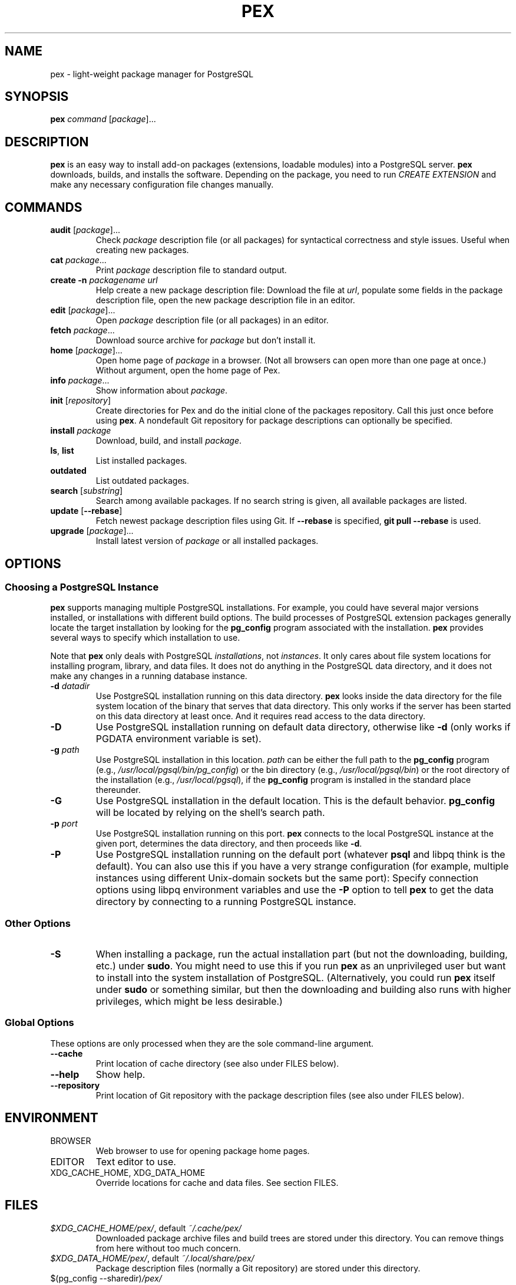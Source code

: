 .TH PEX 1 2013 Pex pex
.
.SH NAME
pex \- light-weight package manager for PostgreSQL
.
.SH SYNOPSIS
\fBpex\fR \fIcommand\fR [\fIpackage\fR]...
.
.SH DESCRIPTION
\fBpex\fR is an easy way to install add-on packages (extensions,
loadable modules) into a PostgreSQL server.  \fBpex\fR downloads, builds, and installs the software.  Depending on the package, you need to run \fICREATE EXTENSION\fR and make any necessary configuration file changes manually.
.
.SH COMMANDS
.TP
\fBaudit\fR [\fIpackage\fR]...
Check \fIpackage\fR description file (or all packages) for syntactical correctness and style issues.  Useful when creating new packages.
.
.TP
\fBcat\fR \fIpackage\fR...
Print \fIpackage\fR description file to standard output.
.
.TP
\fBcreate\fR \fB\-n\fR \fIpackagename\fR \fIurl\fR
Help create a new package description file: Download the file at \fIurl\fR, populate some fields in the package description file, open the new package description file in an editor.
.
.TP
\fBedit\fR [\fIpackage\fR]...
Open \fIpackage\fR description file (or all packages) in an editor.
.
.TP
\fBfetch\fR \fIpackage\fR...
Download source archive for \fIpackage\fR but don't install it.
.
.TP
\fBhome\fR [\fIpackage\fR]...
Open home page of \fIpackage\fR in a browser.  (Not all browsers can open more than one page at once.)  Without argument, open the home page of Pex.
.
.TP
\fBinfo\fR \fIpackage\fR...
Show information about \fIpackage\fR.
.
.TP
\fBinit\fR [\fIrepository\fR]
Create directories for Pex and do the initial clone of the packages repository.  Call this just once before using \fBpex\fR.  A nondefault Git repository for package descriptions can optionally be specified.
.
.TP
\fBinstall\fR \fIpackage\fR
Download, build, and install \fIpackage\fR.
.
.TP
\fBls\fR, \fBlist\fR
List installed packages.
.
.TP
\fBoutdated\fR
List outdated packages.
.
.TP
\fBsearch\fR [\fIsubstring\fR]
Search among available packages.  If no search string is given, all available packages are listed.
.
.TP
\fBupdate\fR [\fB\-\-rebase\fR]
Fetch newest package description files using Git.  If \fB\-\-rebase\fR is specified, \fBgit pull \-\-rebase\fR is used.
.
.TP
\fBupgrade\fR [\fIpackage\fR]...
Install latest version of \fIpackage\fR or all installed packages.
.
.SH OPTIONS
.SS "Choosing a PostgreSQL Instance"
\fBpex\fR supports managing multiple PostgreSQL installations.  For example, you could have several major versions installed, or installations with different build options.  The build processes of PostgreSQL extension packages generally locate the target installation by looking for the \fBpg_config\fR program associated with the installation.  \fBpex\fR provides several ways to specify which installation to use.

Note that \fBpex\fR only deals with PostgreSQL \fIinstallations\fR, not \fIinstances\fR.  It only cares about file system locations for installing program, library, and data files.  It does not do anything in the PostgreSQL data directory, and it does not make any changes in a running database instance.
.
.TP
\fB\-d\fR \fIdatadir\fR
Use PostgreSQL installation running on this data directory.  \fBpex\fR looks inside the data directory for the file system location of the binary that serves that data directory.  This only works if the server has been started on this data directory at least once.  And it requires read access to the data directory.
.
.TP
\fB\-D\fR
Use PostgreSQL installation running on default data directory, otherwise like \fB-d\fR (only works if PGDATA environment variable is set).
.
.TP
\fB\-g\fR \fIpath\fR
Use PostgreSQL installation in this location.  \fIpath\fR can be either the full path to the \fBpg_config\fR program (e.g., \fI/usr/local/pgsql/bin/pg_config\fR) or the bin directory (e.g., \fI/usr/local/pgsql/bin\fR) or the root directory of the installation (e.g., \fI/usr/local/pgsql\fR), if the \fBpg_config\fR program is installed in the standard place thereunder.
.
.TP
\fB\-G\fR
Use PostgreSQL installation in the default location.  This is the default behavior.  \fBpg_config\fR will be located by relying on the shell's search path.
.
.TP
\fB\-p\fR \fIport\fR
Use PostgreSQL installation running on this port.  \fBpex\fR connects to the local PostgreSQL instance at the given port, determines the data directory, and then proceeds like \fB\-d\fR.
.
.TP
\fB\-P\fR
Use PostgreSQL installation running on the default port (whatever \fBpsql\fR and libpq think is the default).  You can also use this if you have a very strange configuration (for example, multiple instances using different Unix-domain sockets but the same port): Specify connection options using libpq environment variables and use the \fB\-P\fR option to tell \fBpex\fR to get the data directory by connecting to a running PostgreSQL instance.
.
.SS "Other Options"
.TP
\fB\-S\fR
When installing a package, run the actual installation part (but not the downloading, building, etc.) under \fBsudo\fR.  You might need to use this if you run \fBpex\fR as an unprivileged user but want to install into the system installation of PostgreSQL.  (Alternatively, you could run \fBpex\fR itself under \fBsudo\fR or something similar, but then the downloading and building also runs with higher privileges, which might be less desirable.)
.
.SS "Global Options"
These options are only processed when they are the sole command-line argument.
.TP
\fB\-\-cache\fR
Print location of cache directory (see also under FILES below).
.
.TP
\fB\-\-help\fR
Show help.
.
.TP
\fB\-\-repository\fR
Print location of Git repository with the package description files (see also under FILES below).
.
.SH ENVIRONMENT
.TP
BROWSER
Web browser to use for opening package home pages.
.TP
EDITOR
Text editor to use.
.TP
XDG_CACHE_HOME, XDG_DATA_HOME
Override locations for cache and data files.  See section FILES.
.
.SH FILES
.TP
\fI$XDG_CACHE_HOME/pex/\fR, default \fI~/.cache/pex/\fR
Downloaded package archive files and build trees are stored under this directory.  You can remove things from here without too much concern.
.
.TP
\fI$XDG_DATA_HOME/pex/\fR, default \fI~/.local/share/pex/\fR
Package description files (normally a Git repository) are stored under this directory.
.
.TP
$(pg_config --sharedir)\fI/pex/\fR
This directory contains information about what packages are installed.  You can remove it if it bothers you, but then it is not possible to query what packages are installed, and the upgrade functionality won't know what to do.
.
.SH NOTES
\fBpex\fR uses \fBcurl\fR and \fBgit\fR under the hood.  See there for information on how to set up proxy access and other details.
.
.SH BUGS
For issues with \fBpex\fR itself, see \fIhttps://github\.com/petere/pex/issues\fR.

For issues with package descriptions and for proposals for new packages, see \fIhttps://github\.com/petere/pex-packages/issues\fR.
.
.SH EXAMPLES
Run this once:
.RS
pex init
.RE

Search for a package:
.RS
pex search hash
.RE

Install a package:
.RS
pex install pghashlib
.RE

Fetch new package descriptions:
.RS
pex update
.RE

Upgrade all installed packages:
.RS
pex upgrade
.RE

Install a package into several PostgreSQL installations:
.RS
pex -p 5432 install pghashlib
.br
pex -p 5433 install pghashlib
.br
pex -p 5434 install pghashlib
.RE
.
.SH AUTHORS
Peter Eisentraut
.
.SH "SEE ALSO"
.BR curl (1),
.BR git (1),
.BR pg_config (1)

Pex home page: \fIhttps://github\.com/petere/pex\fR
